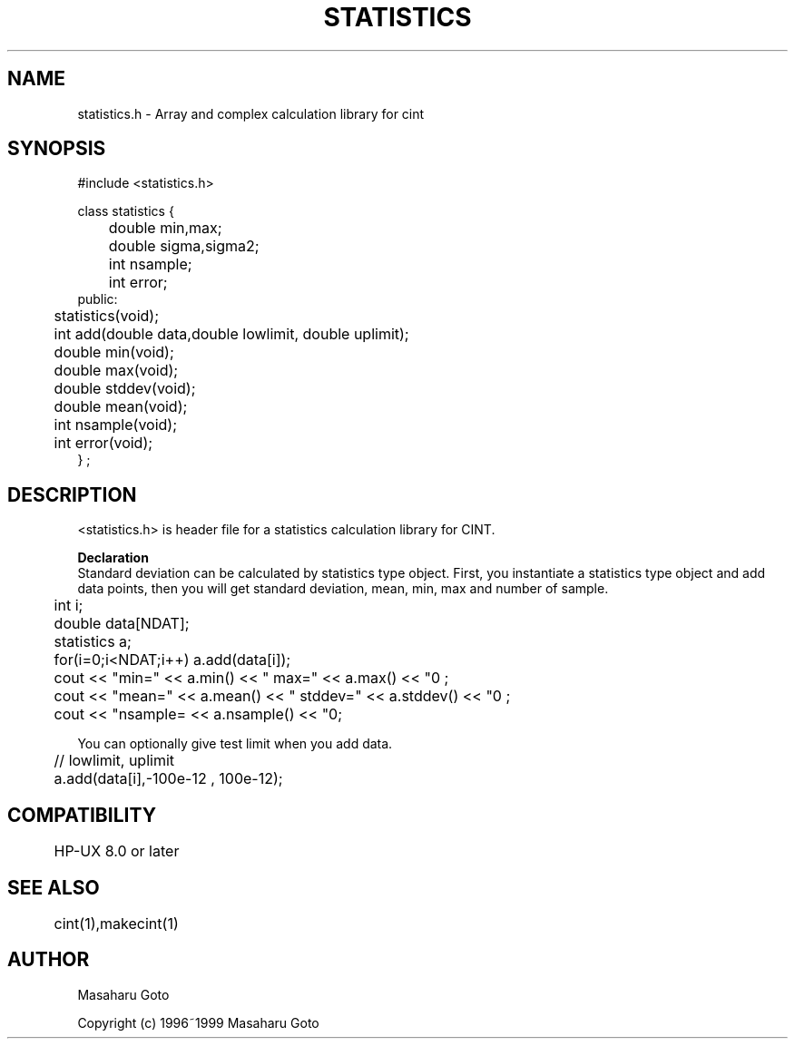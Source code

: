 .PU
.TH STATISTICS 3 
.SH NAME
statistics.h \- Array and complex calculation library for cint

.SH SYNOPSIS
.br
#include <statistics.h>

.nf
class statistics {
	double min,max;
	double sigma,sigma2;
	int nsample;
	int error;
public:
	statistics(void);
	int add(double data,double lowlimit, double uplimit);
	double min(void);
	double max(void);
	double stddev(void);
	double mean(void);
	int nsample(void);
	int error(void);
} ;
.fi


.SH DESCRIPTION
 <statistics.h> is header file for a statistics calculation library for CINT.  

.B Declaration
 Standard deviation can be calculated by statistics type object. First, you
instantiate a statistics type object and add data points, then you will get
standard deviation, mean, min, max and number of sample.

.nf
	int i;
	double data[NDAT];
	statistics a;

	for(i=0;i<NDAT;i++) a.add(data[i]);

	cout << "min=" << a.min() << "  max=" << a.max() << "\n" ;
	cout << "mean=" << a.mean() << " stddev=" << a.stddev() << "\n" ;
	cout << "nsample= << a.nsample() << "\n";
.fi

 You can optionally give test limit when you add data.
.nf
	            // lowlimit, uplimit
	a.add(data[i],-100e-12 , 100e-12);
.fi

.SH COMPATIBILITY
	HP-UX 8.0 or later
.SH SEE ALSO
	cint(1),makecint(1)
.SH AUTHOR
Masaharu Goto

Copyright (c) 1996~1999 Masaharu Goto

